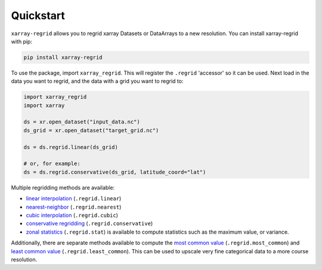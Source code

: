 Quickstart
==========

``xarray-regrid`` allows you to regrid xarray Datasets or DataArrays to a new resolution.
You can install xarray-regrid with pip:

.. code:: shell

   pip install xarray-regrid


To use the package, import ``xarray_regrid``. This will register the ``.regrid`` 'accessor' so it can be used.
Next load in the data you want to regrid, and the data with a grid you want to regrid to:

.. code:: python

    import xarray_regrid
    import xarray

    ds = xr.open_dataset("input_data.nc")
    ds_grid = xr.open_dataset("target_grid.nc")

    ds = ds.regrid.linear(ds_grid)

    # or, for example:
    ds = ds.regrid.conservative(ds_grid, latitude_coord="lat")


Multiple regridding methods are available:

* `linear interpolation <autoapi/xarray_regrid/regrid/index.html#xarray_regrid.regrid.Regridder.linear>`_ (``.regrid.linear``)
* `nearest-neighbor <autoapi/xarray_regrid/regrid/index.html#xarray_regrid.regrid.Regridder.conservative>`_ (``.regrid.nearest``)
* `cubic interpolation  <autoapi/xarray_regrid/regrid/index.html#xarray_regrid.regrid.Regridder.cubic>`_ (``.regrid.cubic``)
* `conservative regridding <autoapi/xarray_regrid/regrid/index.html#xarray_regrid.regrid.Regridder.conservative>`_ (``.regrid.conservative``)
* `zonal statistics <autoapi/xarray_regrid/regrid/index.html#xarray_regrid.regrid.Regridder.stat>`_ (``.regrid.stat``) is available to compute statistics such as the maximum value, or variance. 

Additionally, there are separate methods available to compute the
`most common value <autoapi/xarray_regrid/regrid/index.html#xarray_regrid.regrid.Regridder.most_common>`_
(``.regrid.most_common``) and `least common value <autoapi/xarray_regrid/regrid/index.html#xarray_regrid.regrid.Regridder.least_common>`_
(``.regrid.least_common``). This can be used to upscale very fine categorical data to a more course resolution.
